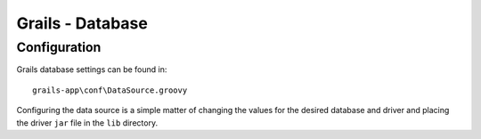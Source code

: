 Grails - Database
*****************

Configuration
=============

Grails database settings can be found in:

::

  grails-app\conf\DataSource.groovy

Configuring the data source is a simple matter of changing the values for the
desired database and driver and placing the driver ``jar`` file in the ``lib``
directory.


